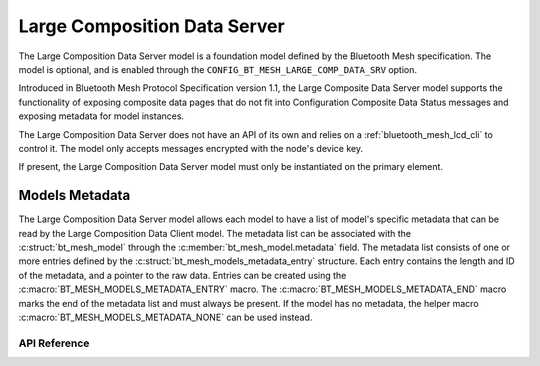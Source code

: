 .. _bluetooth_mesh_lcd_srv:

Large Composition Data Server
#############################

The Large Composition Data Server model is a foundation model defined by the Bluetooth Mesh
specification. The model is optional, and is enabled through the
``CONFIG_BT_MESH_LARGE_COMP_DATA_SRV`` option.

Introduced in Bluetooth Mesh Protocol Specification version 1.1, the Large Composite Data Server model supports 
the functionality of exposing composite data pages that do not fit into Configuration Composite Data Status messages 
and exposing metadata for model instances.

The Large Composition Data Server does not have an API of its own and relies on a
:ref:`bluetooth_mesh_lcd_cli` to control it.  The model only accepts messages encrypted with the
node's device key.

If present, the Large Composition Data Server model must only be instantiated on the primary
element.

Models Metadata
===============

The Large Composition Data Server model allows each model to have a list of model's specific
metadata that can be read by the Large Composition Data Client model.  The metadata list can be
associated with the :c:struct:`bt_mesh_model` through the :c:member:`bt_mesh_model.metadata` field.
The metadata list consists of one or more entries defined by the
:c:struct:`bt_mesh_models_metadata_entry` structure. Each entry contains the length and ID of the
metadata, and a pointer to the raw data.  Entries can be created using the
:c:macro:`BT_MESH_MODELS_METADATA_ENTRY` macro. The :c:macro:`BT_MESH_MODELS_METADATA_END` macro
marks the end of the metadata list and must always be present. If the model has no metadata, the
helper macro :c:macro:`BT_MESH_MODELS_METADATA_NONE` can be used instead.

API Reference
*************

.. doxygengroup:: bt_mesh_large_comp_data_srv
   :project: wm-iot-sdk-apis
   :members:
